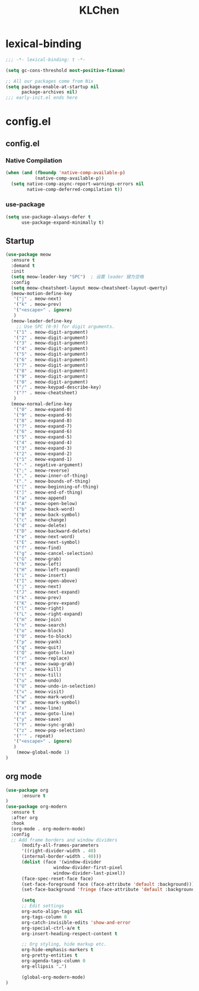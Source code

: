 #+PROPERTY: header-args:emacs-lisp :tangle config.el
#+title: KLChen
* lexical-binding
#+begin_src emacs-lisp
;;; -*- lexical-binding: t -*-
#+end_src

#+begin_src emacs-lisp
(setq gc-cons-threshold most-positive-fixnum)

;; All our packages come from Nix
(setq package-enable-at-startup nil
      package-archives nil)
;;; early-init.el ends here
#+end_src
* config.el
** config.el

*** Native Compilation
#+begin_src emacs-lisp :tangle config.el
(when (and (fboundp 'native-comp-available-p)
           (native-comp-available-p))
  (setq native-comp-async-report-warnings-errors nil
        native-comp-deferred-compilation t))
#+end_src
*** use-package
#+begin_src emacs-lisp
(setq use-package-always-defer t
      use-package-expand-minimally t)
#+end_src
** Startup
#+begin_src emacs-lisp
(use-package meow
  :ensure t
  :demand t
  :init
  (setq meow-leader-key "SPC")  ; 设置 leader 键为空格
  :config
  (setq meow-cheatsheet-layout meow-cheatsheet-layout-qwerty)
  (meow-motion-define-key
   '("j" . meow-next)
   '("k" . meow-prev)
   '("<escape>" . ignore)
   )
  (meow-leader-define-key
    ;; Use SPC (0-9) for digit arguments.
   '("1" . meow-digit-argument)
   '("2" . meow-digit-argument)
   '("3" . meow-digit-argument)
   '("4" . meow-digit-argument)
   '("5" . meow-digit-argument)
   '("6" . meow-digit-argument)
   '("7" . meow-digit-argument)
   '("8" . meow-digit-argument)
   '("9" . meow-digit-argument)
   '("0" . meow-digit-argument)
   '("/" . meow-keypad-describe-key)
   '("?" . meow-cheatsheet)
   )
  (meow-normal-define-key
   '("0" . meow-expand-0)
   '("9" . meow-expand-9)
   '("8" . meow-expand-8)
   '("7" . meow-expand-7)
   '("6" . meow-expand-6)
   '("5" . meow-expand-5)
   '("4" . meow-expand-4)
   '("3" . meow-expand-3)
   '("2" . meow-expand-2)
   '("1" . meow-expand-1)
   '("-" . negative-argument)
   '(";" . meow-reverse)
   '("," . meow-inner-of-thing)
   '("." . meow-bounds-of-thing)
   '("[" . meow-beginning-of-thing)
   '("]" . meow-end-of-thing)
   '("a" . meow-append)
   '("A" . meow-open-below)
   '("b" . meow-back-word)
   '("B" . meow-back-symbol)
   '("c" . meow-change)
   '("d" . meow-delete)
   '("D" . meow-backward-delete)
   '("e" . meow-next-word)
   '("E" . meow-next-symbol)
   '("f" . meow-find)
   '("g" . meow-cancel-selection)
   '("G" . meow-grab)
   '("h" . meow-left)
   '("H" . meow-left-expand)
   '("i" . meow-insert)
   '("I" . meow-open-above)
   '("j" . meow-next)
   '("J" . meow-next-expand)
   '("k" . meow-prev)
   '("K" . meow-prev-expand)
   '("l" . meow-right)
   '("L" . meow-right-expand)
   '("m" . meow-join)
   '("n" . meow-search)
   '("o" . meow-block)
   '("O" . meow-to-block)
   '("p" . meow-yank)
   '("q" . meow-quit)
   '("Q" . meow-goto-line)
   '("r" . meow-replace)
   '("R" . meow-swap-grab)
   '("s" . meow-kill)
   '("t" . meow-till)
   '("u" . meow-undo)
   '("U" . meow-undo-in-selection)
   '("v" . meow-visit)
   '("w" . meow-mark-word)
   '("W" . meow-mark-symbol)
   '("x" . meow-line)
   '("X" . meow-goto-line)
   '("y" . meow-save)
   '("Y" . meow-sync-grab)
   '("z" . meow-pop-selection)
   '("'" . repeat)
   '("<escape>" . ignore)
   )
    (meow-global-mode 1)
)
#+end_src
** org mode
#+begin_src emacs-lisp
(use-package org
      :ensure t
)
(use-package org-modern
  :ensure t
  :after org
  :hook
  (org-mode . org-modern-mode)
  :config
  ;; Add frame borders and window dividers
      (modify-all-frames-parameters
      '((right-divider-width . 40)
      (internal-border-width . 40)))
      (dolist (face '(window-divider
                  window-divider-first-pixel
                  window-divider-last-pixel))
      (face-spec-reset-face face)
      (set-face-foreground face (face-attribute 'default :background)))
      (set-face-background 'fringe (face-attribute 'default :background))

      (setq
      ;; Edit settings
      org-auto-align-tags nil
      org-tags-column 0
      org-catch-invisible-edits 'show-and-error
      org-special-ctrl-a/e t
      org-insert-heading-respect-content t

      ;; Org styling, hide markup etc.
      org-hide-emphasis-markers t
      org-pretty-entities t
      org-agenda-tags-column 0
      org-ellipsis "…")

      (global-org-modern-mode)
)
#+end_src
